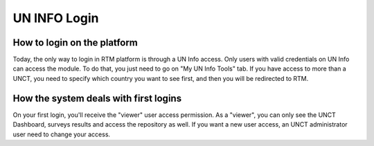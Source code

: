 =============
UN INFO Login
=============

How to login on the platform
----------------------------
Today, the only way to login in RTM platform is through a UN Info access.
Only users with valid credentials on UN Info can access the module. To do that, you just need to go on "My UN Info Tools" tab.
If you have access to more than a UNCT, you need to specify which country you want to see first, and then you will be redirected to RTM.

.. figure::  _images/uninfo-login.png
   :align:   center

How the system deals with first logins
--------------------------------------
On your first login, you'll receive the "viewer" user access permission.
As a "viewer", you can only see the UNCT Dashboard, surveys results and access the repository as well.
If you want a new user access, an UNCT administrator user need to change your access.

